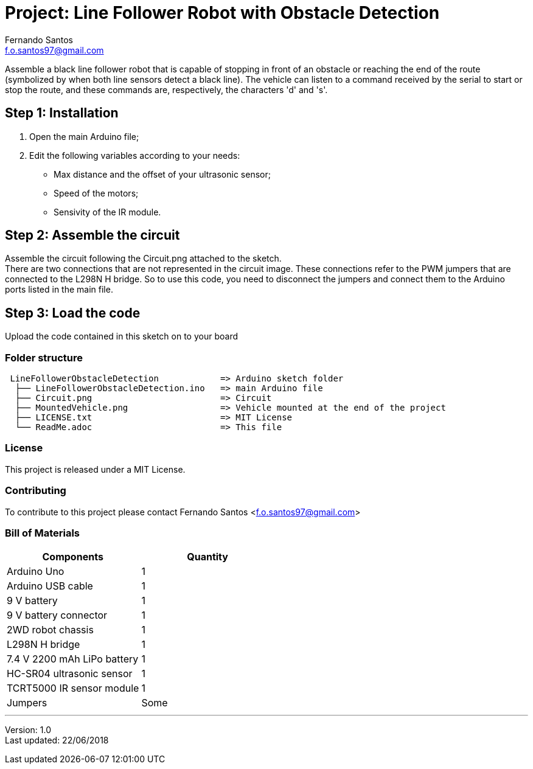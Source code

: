 :project: Line Follower Robot with Obstacle Detection
:author: Fernando Santos
:email: f.o.santos97@gmail.com
:lastUpdated: 22/06/2018
:version: 1.0
:license: MIT

= Project: {project}

Assemble a black line follower robot that is capable of stopping in front of an 
obstacle or reaching the end of the route (symbolized by when both line sensors 
detect a black line). The vehicle can listen to a command received by the serial 
to start or stop the route, and these commands are, respectively, the characters 
'd' and 's'.

== Step 1: Installation

1. Open the main Arduino file;
2. Edit the following variables according to your needs:
* Max distance and the offset of your ultrasonic sensor;
* Speed of the motors;
* Sensivity of the IR module.

== Step 2: Assemble the circuit

Assemble the circuit following the Circuit.png attached to the sketch. +
There are two connections that are not represented in the circuit image. 
These connections refer to the PWM jumpers that are connected to the 
L298N H bridge. So to use this code, you need to disconnect the jumpers 
and connect them to the Arduino ports listed in the main file.

== Step 3: Load the code

Upload the code contained in this sketch on to your board

=== Folder structure

[subs="attributes"]
....
 LineFollowerObstacleDetection            => Arduino sketch folder
  ├── LineFollowerObstacleDetection.ino   => main Arduino file
  ├── Circuit.png                         => Circuit
  ├── MountedVehicle.png                  => Vehicle mounted at the end of the project
  ├── LICENSE.txt                         => {license} License
  └── ReadMe.adoc                         => This file
....

=== License

This project is released under a {license} License.

=== Contributing

To contribute to this project please contact {author} <{email}>

=== Bill of Materials

[options="header", cols="^,^"]
|===
| Components                  | Quantity
| Arduino Uno                 | 1
| Arduino USB cable           | 1
| 9 V battery                 | 1
| 9 V battery connector       | 1
| 2WD robot chassis           | 1
| L298N H bridge              | 1
| 7.4 V 2200 mAh LiPo battery | 1
| HC-SR04 ultrasonic sensor   | 1
| TCRT5000 IR sensor module   | 1
| Jumpers                     | Some
|===

''''

Version: {version} +
Last updated: {lastUpdated}
